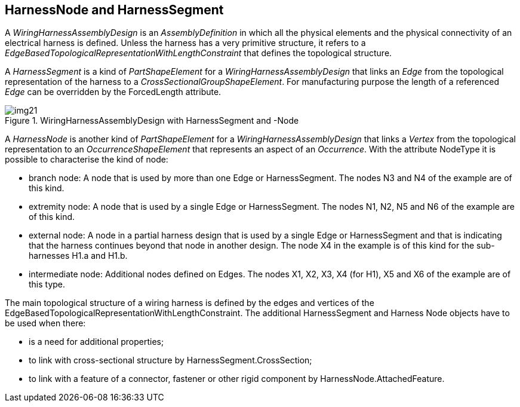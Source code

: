 [[cls-13]]
== HarnessNode and HarnessSegment

A _WiringHarnessAssemblyDesign_ is an _AssemblyDefinition_ in which all the physical
elements and the physical connectivity of an electrical harness is defined. Unless
the harness has a very primitive structure, it refers to a
_EdgeBasedTopologicalRepresentationWithLengthConstraint_ that defines the
topological structure.

A _HarnessSegment_ is a kind of _PartShapeElement_ for a
_WiringHarnessAssemblyDesign_ that links an _Edge_ from the topological
representation of the harness to a _CrossSectionalGroupShapeElement_. For
manufacturing purpose the length of a referenced _Edge_ can be overridden by the
ForcedLength attribute.

[[fig21]]
.WiringHarnessAssemblyDesign with HarnessSegment and -Node
image::img21.png[]

A _HarnessNode_ is another kind of _PartShapeElement_ for a
_WiringHarnessAssemblyDesign_ that links a _Vertex_ from the topological
representation to an _OccurrenceShapeElement_ that represents an aspect of an
_Occurrence_. With the attribute NodeType it is possible to characterise the kind of
node:

* branch node: A node that is used by more than one Edge or HarnessSegment. The
nodes N3 and N4 of the example are of this kind.
* extremity node: A node that is used by a single Edge or HarnessSegment. The nodes
N1, N2, N5 and N6 of the example are of this kind.
* external node: A node in a partial harness design that is used by a single Edge or
HarnessSegment and that is indicating that the harness continues beyond that node in
another design. The node X4 in the example is of this kind for the sub-harnesses
H1.a and H1.b.
* intermediate node: Additional nodes defined on Edges. The nodes X1, X2, X3, X4
(for H1), X5 and X6 of the example are of this type.

The main topological structure of a wiring harness is defined by the edges and
vertices of the EdgeBasedTopologicalRepresentationWithLengthConstraint. The
additional HarnessSegment and Harness Node objects have to be used when there:

* is a need for additional properties;
* to link with cross-sectional structure by HarnessSegment.CrossSection;
* to link with a feature of a connector, fastener or other rigid component by
HarnessNode.AttachedFeature.
